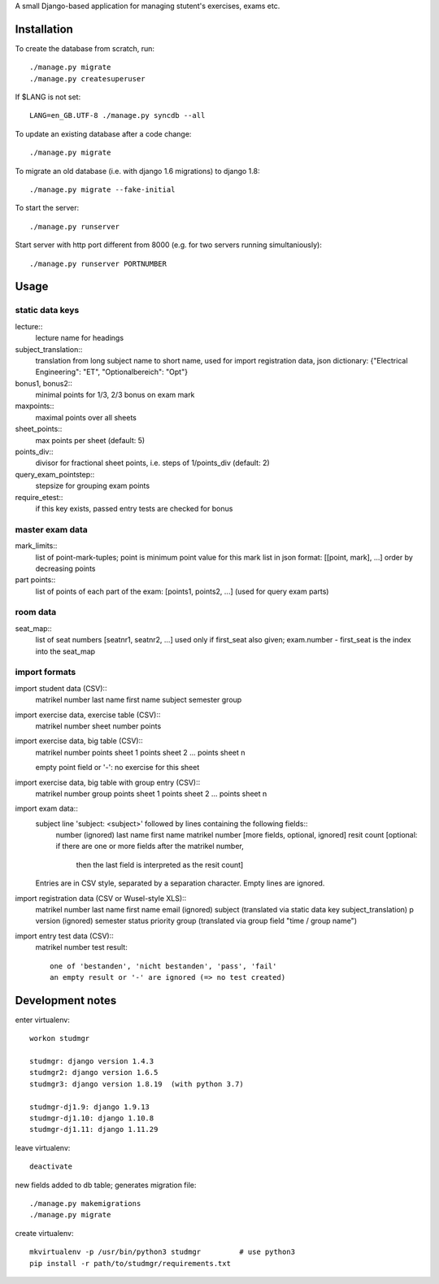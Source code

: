 A small Django-based application for managing stutent's exercises, exams etc.


Installation
============

To create the database from scratch, run::

  ./manage.py migrate
  ./manage.py createsuperuser

If $LANG is not set::

  LANG=en_GB.UTF-8 ./manage.py syncdb --all

To update an existing database after a code change::

  ./manage.py migrate

To migrate an old database (i.e. with django 1.6 migrations)
to django 1.8::
  
  ./manage.py migrate --fake-initial
  
To start the server::

  ./manage.py runserver

Start server with http port different from 8000 (e.g. for two servers running
simultaniously)::

  ./manage.py runserver PORTNUMBER


Usage
=====

static data keys
----------------

lecture::
  lecture name for headings

subject_translation::
  translation from long subject name to short name,
  used for import registration data,
  json dictionary: {"Electrical Engineering": "ET", "Optionalbereich": "Opt"}

bonus1, bonus2::
  minimal points for 1/3, 2/3 bonus on exam mark

maxpoints::
  maximal points over all sheets

sheet_points::
  max points per sheet (default: 5)

points_div::
  divisor for fractional sheet points, i.e. steps of 1/points_div
  (default: 2)

query_exam_pointstep::
  stepsize for grouping exam points

require_etest::
  if this key exists, passed entry tests are checked for bonus
  
master exam data
----------------

mark_limits::
  list of point-mark-tuples; point is minimum point value for this mark
  list in json format: [[point, mark], ...]
  order by decreasing points

part points::
  list of points of each part of the exam: [points1, points2, ...]
  (used for query exam parts)

room data
---------

seat_map::
  list of seat numbers [seatnr1, seatnr2, ...]
  used only if first_seat also given; exam.number - first_seat is the
  index into the seat_map
  
import formats
--------------

import student data (CSV)::
  matrikel number
  last name
  first name
  subject
  semester
  group

import exercise data, exercise table (CSV)::
  matrikel number
  sheet number
  points

import exercise data, big table (CSV)::
  matrikel number
  points sheet 1
  points sheet 2
  ...
  points sheet n

  empty point field or '-': no exercise for this sheet
  
import exercise data, big table with group entry (CSV)::
  matrikel number
  group
  points sheet 1
  points sheet 2
  ...
  points sheet n

import exam data::
  subject line 'subject: <subject>' followed by lines containing the following fields::
    number (ignored)
    last name
    first name
    matrikel number
    [more fields, optional, ignored]
    resit count [optional: if there are one or more fields after the matrikel number,
      then the last field is interpreted as the resit count]

  Entries are in CSV style, separated by a separation character.
  Empty lines are ignored.
  
import registration data (CSV or Wusel-style XLS)::
  matrikel number
  last name
  first name
  email (ignored)
  subject (translated via static data key subject_translation)
  p version (ignored)
  semester
  status
  priority
  group (translated via group field "time / group name")

import entry test data (CSV)::
  matrikel number
  test result::
    one of 'bestanden', 'nicht bestanden', 'pass', 'fail'
    an empty result or '-' are ignored (=> no test created)
  
  

Development notes
=================

enter virtualenv::

  workon studmgr

  studmgr: django version 1.4.3
  studmgr2: django version 1.6.5
  studmgr3: django version 1.8.19  (with python 3.7)

  studmgr-dj1.9: django 1.9.13
  studmgr-dj1.10: django 1.10.8
  studmgr-dj1.11: django 1.11.29

leave virtualenv::

  deactivate

new fields added to db table; generates migration file::

  ./manage.py makemigrations
  ./manage.py migrate

create virtualenv::

  mkvirtualenv -p /usr/bin/python3 studmgr         # use python3
  pip install -r path/to/studmgr/requirements.txt

